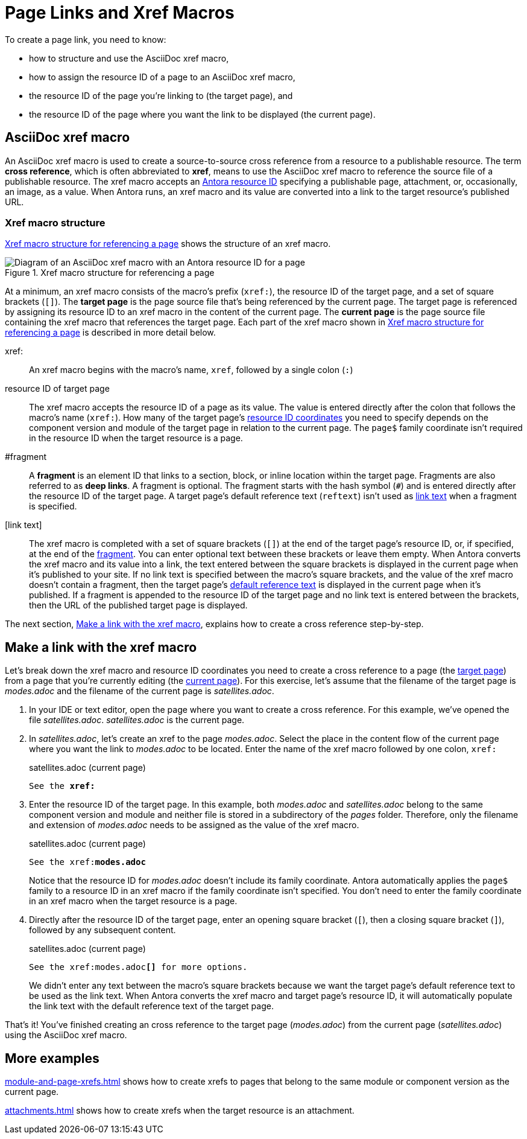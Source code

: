 = Page Links and Xref Macros
//Cross References
:page-aliases: page-id.adoc, asciidoc:page-to-page-xref.adoc
:colon: :
// page:page-id.adoc#whats-a-page-id == What's a page ID?
// page:page-id.adoc#important == Why are page IDs important?
//[#whats-a-cross-reference]

To create a page link, you need to know:

* how to structure and use the AsciiDoc xref macro,
* how to assign the resource ID of a page to an AsciiDoc xref macro,
* the resource ID of the page you're linking to (the target page), and
* the resource ID of the page where you want the link to be displayed (the current page).

[#xref-macro]
== AsciiDoc xref macro

An AsciiDoc xref macro is used to create a source-to-source cross reference from a resource to a publishable resource.
The term [.term]*cross reference*, which is often abbreviated to [.term]*xref*, means to use the AsciiDoc xref macro to reference the source file of a publishable resource.
The xref macro accepts an xref:resource-id.adoc[Antora resource ID] specifying a publishable page, attachment, or, occasionally, an image, as a value.
When Antora runs, an xref macro and its value are converted into a link to the target resource's published URL.

[#structure]
=== Xref macro structure

<<fig-xref-macro>> shows the structure of an xref macro.

.Xref macro structure for referencing a page
[#fig-xref-macro]
image::xref-macro-with-resource-id-for-page.svg[Diagram of an AsciiDoc xref macro with an Antora resource ID for a page]

At a minimum, an xref macro consists of the macro's prefix (`xref:`), the resource ID of the target page, and a set of square brackets (`[]`).
// tag::target-current-def[]
[[target]]The [.term]*target page* is the page source file that's being referenced by the current page.
The target page is referenced by assigning its resource ID to an xref macro in the content of the current page.
[[current]]The [.term]*current page* is the page source file containing the xref macro that references the target page.
// end::target-current-def[]
Each part of the xref macro shown in <<fig-xref-macro>> is described in more detail below.

xref{colon}::
An xref macro begins with the macro's name, `xref`, followed by a single colon (`:`)

resource ID of target page::
The xref macro accepts the resource ID of a page as its value.
The value is entered directly after the colon that follows the macro's name (`xref:`).
How many of the target page's xref:resource-id-coordinates.adoc[resource ID coordinates] you need to specify depends on the component version and module of the target page in relation to the current page.
The `page$` family coordinate isn't required in the resource ID when the target resource is a page.
//Remember, the xref:resource-id-coordinates.adoc#id-resource[file coordinate] of a target page is calculated from the _pages_ family directory.
//If the target page is stored in a subdirectory of _pages_, include the __pages__-relative path segment or `./` token in the target page's file coordinate.

[#id-fragment]
#fragment::
A [.term]*fragment* is an element ID that links to a section, block, or inline location within the target page.
Fragments are also referred to as [.term]*deep links*.
A fragment is optional.
The fragment starts with the hash symbol (`#`) and is entered directly after the resource ID of the target page.
A target page's default reference text (`reftext`) isn't used as <<link-text,link text>> when a fragment is specified.

[#link-text]
[link text]::
The xref macro is completed with a set of square brackets (`[]`) at the end of the target page's resource ID, or, if specified, at the end of the <<id-fragment,fragment>>.
You can enter optional text between these brackets or leave them empty.
When Antora converts the xref macro and its value into a link, the text entered between the square brackets is displayed in the current page when it's published to your site.
If no link text is specified between the macro's square brackets, and the value of the xref macro doesn't contain a fragment, then the target page's xref:reftext-and-navtitle.adoc[default reference text] is displayed in the current page when it's published.
If a fragment is appended to the resource ID of the target page and no link text is entered between the brackets, then the URL of the published target page is displayed.

The next section, <<make-link>>, explains how to create a cross reference step-by-step.

[#make-link]
== Make a link with the xref macro

Let's break down the xref macro and resource ID coordinates you need to create a cross reference to a page (the <<target,target page>>) from a page that you're currently editing (the <<current,current page>>).
For this exercise, let's assume that the filename of the target page is [.path]_modes.adoc_ and the filename of the current page is [.path]_satellites.adoc_.

. In your IDE or text editor, open the page where you want to create a cross reference.
For this example, we've opened the file [.path]_satellites.adoc_.
[.path]_satellites.adoc_ is the current page.
. In [.path]_satellites.adoc_, let's create an xref to the page [.path]_modes.adoc_.
Select the place in the content flow of the current page where you want the link to [.path]_modes.adoc_ to be located.
Enter the name of the xref macro followed by one colon, `xref:`
+
.satellites.adoc (current page)
[listing,subs=+quotes]
----
See the **xref:**
----

. Enter the resource ID of the target page.
In this example, both [.path]_modes.adoc_ and [.path]_satellites.adoc_ belong to the same component version and module and neither file is stored in a subdirectory of the [.path]_pages_ folder.
Therefore, only the filename and extension of [.path]_modes.adoc_ needs to be assigned as the value of the xref macro.
+
--
.satellites.adoc (current page)
[listing,subs=+quotes]
----
See the xref:**modes.adoc**
----

Notice that the resource ID for [.path]_modes.adoc_ doesn't include its family coordinate.
Antora automatically applies the `page$` family to a resource ID in an xref macro if the family coordinate isn't specified.
You don't need to enter the family coordinate in an xref macro when the target resource is a page.
--

. Directly after the resource ID of the target page, enter an opening square bracket (`[`), then a closing square bracket (`]`), followed by any subsequent content.
+
--
.satellites.adoc (current page)
[listing,subs=+quotes]
----
See the xref:modes.adoc**[]** for more options.
----

We didn't enter any text between the macro's square brackets because we want the target page's default reference text to be used as the link text.
When Antora converts the xref macro and target page's resource ID, it will automatically populate the link text with the default reference text of the target page.
--

That's it!
You've finished creating an cross reference to the target page ([.path]_modes.adoc_) from the current page ([.path]_satellites.adoc_) using the AsciiDoc xref macro.

== More examples

xref:module-and-page-xrefs.adoc[] shows how to create xrefs to pages that belong to the same module or component version as the current page.

xref:attachments.adoc[] shows how to create xrefs when the target resource is an attachment.
